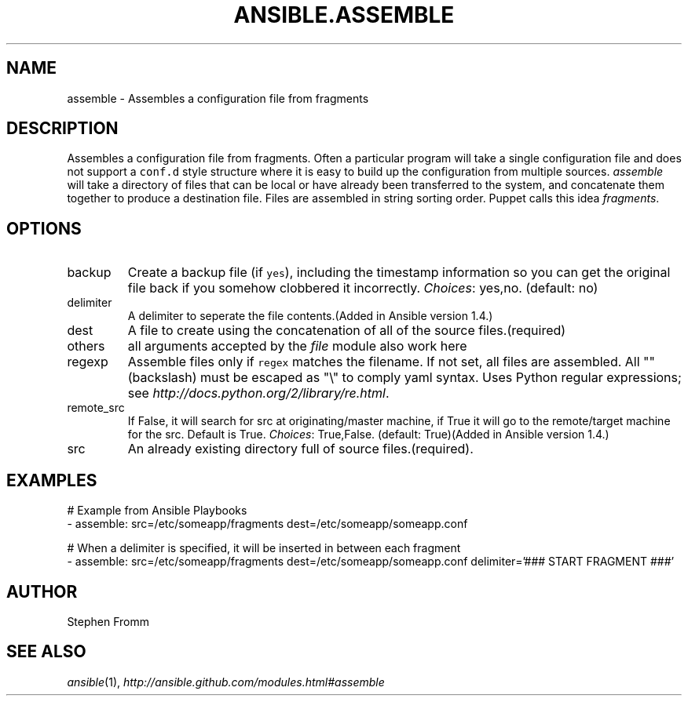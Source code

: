 .TH ANSIBLE.ASSEMBLE 3 "2013-12-18" "1.4.2" "ANSIBLE MODULES"
.\" generated from library/files/assemble
.SH NAME
assemble \- Assembles a configuration file from fragments
.\" ------ DESCRIPTION
.SH DESCRIPTION
.PP
Assembles a configuration file from fragments. Often a particular program will take a single configuration file and does not support a \fCconf.d\fR style structure where it is easy to build up the configuration from multiple sources. \fIassemble\fR will take a directory of files that can be local or have already been transferred to the system, and concatenate them together to produce a destination file. Files are assembled in string sorting order. Puppet calls this idea \fIfragments\fR. 
.\" ------ OPTIONS
.\"
.\"
.SH OPTIONS
   
.IP backup
Create a backup file (if \fCyes\fR), including the timestamp information so you can get the original file back if you somehow clobbered it incorrectly.
.IR Choices :
yes,no. (default: no)   
.IP delimiter
A delimiter to seperate the file contents.(Added in Ansible version 1.4.)
   
.IP dest
A file to create using the concatenation of all of the source files.(required)   
.IP others
all arguments accepted by the \fIfile\fR module also work here   
.IP regexp
Assemble files only if \fCregex\fR matches the filename. If not set, all files are assembled. All "" (backslash) must be escaped as "\\" to comply yaml syntax. Uses Python regular expressions; see \fIhttp://docs.python.org/2/library/re.html\fR.   
.IP remote_src
If False, it will search for src at originating/master machine, if True it will go to the remote/target machine for the src. Default is True.
.IR Choices :
True,False. (default: True)(Added in Ansible version 1.4.)
   
.IP src
An already existing directory full of source files.(required).\"
.\"
.\" ------ NOTES
.\"
.\"
.\" ------ EXAMPLES
.\" ------ PLAINEXAMPLES
.SH EXAMPLES
.nf
# Example from Ansible Playbooks
- assemble: src=/etc/someapp/fragments dest=/etc/someapp/someapp.conf

# When a delimiter is specified, it will be inserted in between each fragment
- assemble: src=/etc/someapp/fragments dest=/etc/someapp/someapp.conf delimiter='### START FRAGMENT ###'

.fi

.\" ------- AUTHOR
.SH AUTHOR
Stephen Fromm
.SH SEE ALSO
.IR ansible (1),
.I http://ansible.github.com/modules.html#assemble